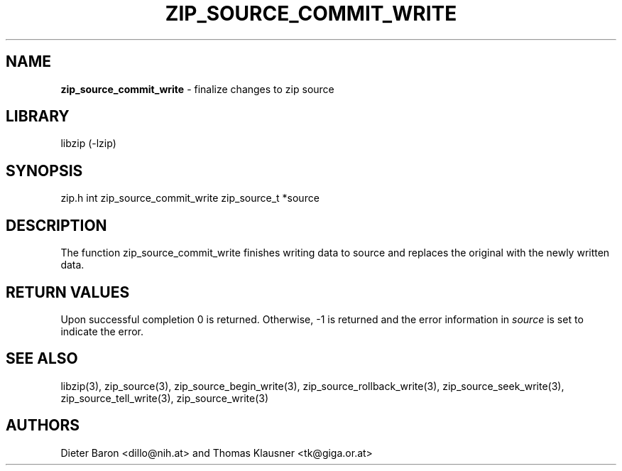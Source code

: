 .TH "ZIP_SOURCE_COMMIT_WRITE" "3" "November 18, 2014" "NiH" "Library Functions Manual"
.SH "NAME"
\fBzip_source_commit_write\fP
\- finalize changes to zip source
.SH "LIBRARY"
libzip (-lzip)
.SH "SYNOPSIS"
zip.h
int
zip_source_commit_write zip_source_t *source
.SH "DESCRIPTION"
The function
zip_source_commit_write
finishes writing data to
source
and replaces the original with the newly written data.
.SH "RETURN VALUES"
Upon successful completion 0 is returned.
Otherwise, \-1 is returned and the error information in
\fIsource\fP
is set to indicate the error.
.SH "SEE ALSO"
libzip(3),
zip_source(3),
zip_source_begin_write(3),
zip_source_rollback_write(3),
zip_source_seek_write(3),
zip_source_tell_write(3),
zip_source_write(3)
.SH "AUTHORS"
Dieter Baron <dillo@nih.at>
and
Thomas Klausner <tk@giga.or.at>
